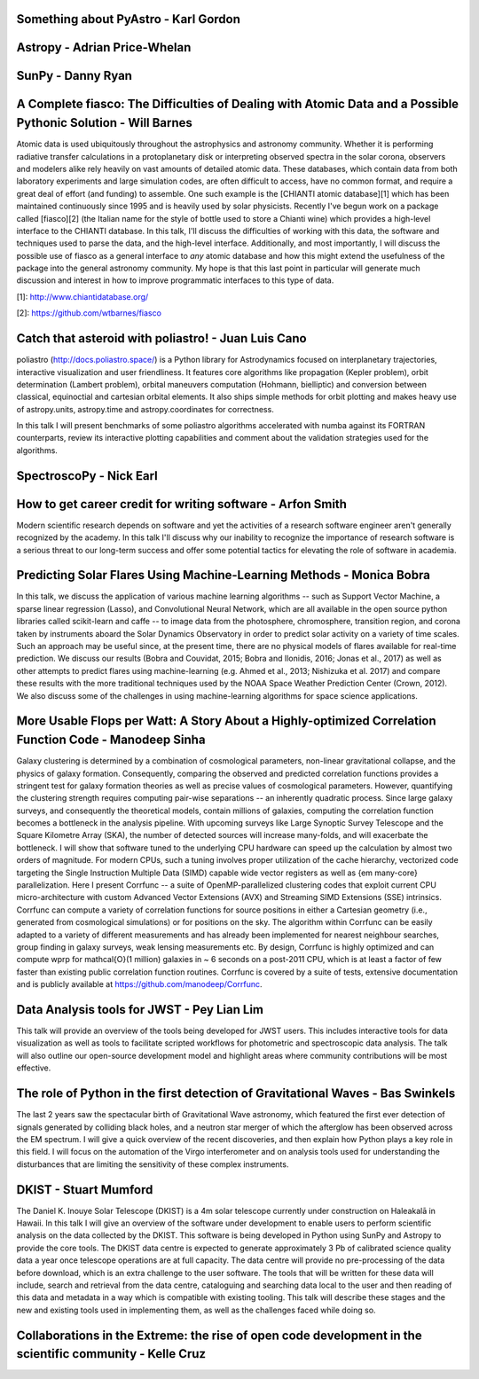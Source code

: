 .. title: Talk titles and abstracts

Something about PyAstro - Karl Gordon
#####################################

Astropy - Adrian Price-Whelan
#############################

SunPy - Danny Ryan
##################

A Complete fiasco: The Difficulties of Dealing with Atomic Data and a Possible Pythonic Solution - Will Barnes
##############################################################################################################

Atomic data is used ubiquitously throughout the astrophysics and astronomy community.
Whether it is performing radiative transfer calculations in a protoplanetary disk or interpreting observed spectra in the solar corona, observers and modelers alike rely heavily on vast amounts of detailed atomic data.
These databases, which contain data from both laboratory experiments and large simulation codes, are often difficult to access, have no common format, and require a great deal of effort (and funding) to assemble.
One such example is the [CHIANTI atomic database][1] which has been maintained continuously since 1995 and is heavily used by solar physicists.
Recently I've begun work on a package called [fiasco][2] (the Italian name for the style of bottle used to store a Chianti wine) which provides a high-level interface to the CHIANTI database.
In this talk, I'll discuss the difficulties of working with this data, the software and techniques used to parse the data, and the high-level interface.
Additionally, and most importantly, I will discuss the possible use of fiasco as a general interface to *any* atomic database and how this might extend the usefulness of the package into the general astronomy community.
My hope is that this last point in particular will generate much discussion and interest in how to improve programmatic interfaces to this type of data.

[1]: http://www.chiantidatabase.org/

[2]: https://github.com/wtbarnes/fiasco

Catch that asteroid with poliastro! - Juan Luis Cano
####################################################

poliastro (http://docs.poliastro.space/) is a Python library for Astrodynamics focused on interplanetary trajectories, interactive visualization and user friendliness.
It features core algorithms like propagation (Kepler problem), orbit determination (Lambert problem), orbital maneuvers computation (Hohmann, bielliptic) and conversion between classical, equinoctial and cartesian orbital elements.
It also ships simple methods for orbit plotting and makes heavy use of astropy.units, astropy.time and astropy.coordinates for correctness.

In this talk I will present benchmarks of some poliastro algorithms accelerated with numba against its FORTRAN counterparts, review its interactive plotting capabilities and comment about the validation strategies used for the algorithms.

SpectroscoPy - Nick Earl
########################

How to get career credit for writing software - Arfon Smith
###########################################################

Modern scientific research depends on software and yet the activities of a research software engineer aren't generally recognized by the academy.
In this talk I'll discuss why our inability to recognize the importance of research software is a serious threat to our long-term success and offer some potential tactics for elevating the role of software in academia.

Predicting Solar Flares Using Machine-Learning Methods - Monica Bobra
#####################################################################

In this talk, we discuss the application of various machine learning algorithms -- such as Support Vector Machine, a sparse linear regression (Lasso), and Convolutional Neural Network, which are all available in the open source python libraries called scikit-learn and caffe -- to image data from the photosphere, chromosphere, transition region, and corona taken by instruments aboard the Solar Dynamics Observatory in order to predict solar activity on a variety of time scales.
Such an approach may be useful since, at the present time, there are no physical models of flares available for real-time prediction.
We discuss our results (Bobra and Couvidat, 2015; Bobra and Ilonidis, 2016; Jonas et al., 2017) as well as other attempts to predict flares using machine-learning (e.g. Ahmed et al., 2013; Nishizuka et al. 2017) and compare these results with the more traditional techniques used by the NOAA Space Weather Prediction Center (Crown, 2012).
We also discuss some of the challenges in using machine-learning algorithms for space science applications.

More Usable Flops per Watt: A Story About a Highly-optimized Correlation Function Code - Manodeep Sinha
#######################################################################################################

Galaxy clustering is determined by a combination of cosmological parameters, non-linear gravitational collapse, and the physics of galaxy formation.
Consequently, comparing the observed and predicted correlation functions provides a stringent test for galaxy formation theories as well as precise values of cosmological parameters.
However, quantifying the clustering strength requires computing pair-wise separations -- an inherently quadratic process.
Since large galaxy surveys, and consequently the theoretical models, contain millions of galaxies, computing the correlation function becomes a bottleneck in the analysis pipeline.
With upcoming surveys like Large Synoptic Survey Telescope and the Square Kilometre Array (SKA), the number of detected sources will increase many-folds, and will exacerbate the bottleneck.
I will show that software tuned to the underlying CPU hardware can speed up the calculation by almost two orders of magnitude.
For modern CPUs, such a tuning involves proper utilization of the cache hierarchy, vectorized code targeting the Single Instruction Multiple Data (SIMD) capable wide vector registers as well as {\em many-core} parallelization.
Here I present Corrfunc --  a suite of OpenMP-parallelized clustering codes that exploit current CPU micro-architecture with custom Advanced Vector Extensions (AVX) and Streaming SIMD Extensions (SSE) intrinsics.
Corrfunc can compute a variety of correlation functions for source positions in either a Cartesian geometry (i.e., generated from cosmological simulations) or for positions on the sky.
The algorithm within Corrfunc can be easily adapted to a variety of different measurements and has already been implemented for nearest neighbour searches, group finding in galaxy surveys, weak lensing measurements etc.
By design, Corrfunc is highly optimized and can compute \wprp for \mathcal{O}(1 million) galaxies in ~ 6 seconds on a post-2011 CPU, which is at least a factor of few faster than existing public correlation function routines.
Corrfunc is covered by a suite of tests, extensive documentation and is publicly available at https://github.com/manodeep/Corrfunc.

Data Analysis tools for JWST - Pey Lian Lim
###########################################

This talk will provide an overview of the tools being developed for JWST users.
This includes interactive tools for data visualization as well as tools to facilitate scripted workflows for photometric and spectroscopic data analysis.
The talk will also outline our open-source development model and highlight areas where community contributions will be most effective.

The role of Python in the first detection of Gravitational Waves - Bas Swinkels
###############################################################################

The last 2 years saw the spectacular birth of Gravitational Wave astronomy, which featured the first ever detection of signals generated by colliding black holes, and a neutron star merger of which the afterglow has been observed across the EM spectrum.
I will give a quick overview of the recent discoveries, and then explain how Python plays a key role in this field.
I will focus on the automation of the Virgo interferometer and on analysis tools used for understanding the disturbances that are limiting the sensitivity of these complex instruments.

DKIST - Stuart Mumford
######################

The Daniel K. Inouye Solar Telescope (DKIST) is a 4m solar telescope currently under construction on Haleakalā in Hawaii.
In this talk I will give an overview of the software under development to enable users to perform scientific analysis on the data collected by the DKIST.
This software is being developed in Python using SunPy and Astropy to provide the core tools.
The DKIST data centre is expected to generate approximately 3 Pb of calibrated science quality data a year once telescope operations are at full capacity.
The data centre will provide no pre-processing of the data before download, which is an extra challenge to the user software.
The tools that will be written for these data will include, search and retrieval from the data centre, cataloguing and searching data local to the user and then reading of this data and metadata in a way which is compatible with existing tooling.
This talk will describe these stages and the new and existing tools used in implementing them, as well as the challenges faced while doing so.

Collaborations in the Extreme: the rise of open code development in the scientific community - Kelle Cruz
#########################################################################################################
